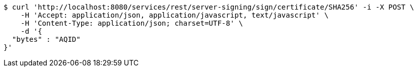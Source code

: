 [source,bash]
----
$ curl 'http://localhost:8080/services/rest/server-signing/sign/certificate/SHA256' -i -X POST \
    -H 'Accept: application/json, application/javascript, text/javascript' \
    -H 'Content-Type: application/json; charset=UTF-8' \
    -d '{
  "bytes" : "AQID"
}'
----
